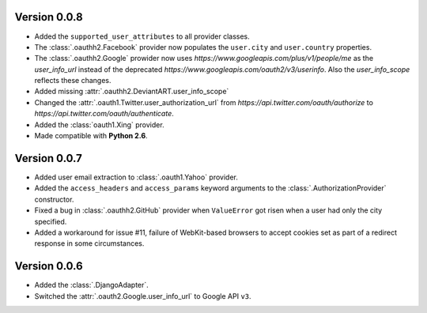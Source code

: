 Version 0.0.8
-------------

* Added the ``supported_user_attributes`` to all provider classes.
* The :class:`.oauthh2.Facebook` provider now populates the ``user.city``
  and ``user.country`` properties.
* The :class:`.oauthh2.Google` prowider now uses
  `https://www.googleapis.com/plus/v1/people/me` as the `user_info_url` instead of
  the deprecated `https://www.googleapis.com/oauth2/v3/userinfo`. Also the
  `user_info_scope` reflects these changes.
* Added missing :attr:`.oauthh2.DeviantART.user_info_scope`
* Changed the :attr:`.oauth1.Twitter.user_authorization_url` from
  `https://api.twitter.com/oauth/authorize` to
  `https://api.twitter.com/oauth/authenticate`.
* Added the :class:`oauth1.Xing` provider.
* Made compatible with **Python 2.6**.


Version 0.0.7
-------------

* Added user email extraction to :class:`.oauth1.Yahoo` provider.
* Added the ``access_headers`` and ``access_params``
  keyword arguments to the :class:`.AuthorizationProvider` constructor.
* Fixed a bug in :class:`.oauthh2.GitHub` provider when ``ValueError`` got risen
  when a user had only the city specified.
* Added a workaround for issue #11, failure of WebKit-based browsers to accept
  cookies set as part of a redirect response in some circumstances.


Version 0.0.6
-------------

* Added the :class:`.DjangoAdapter`.
* Switched the :attr:`.oauth2.Google.user_info_url` to Google API ``v3``.

